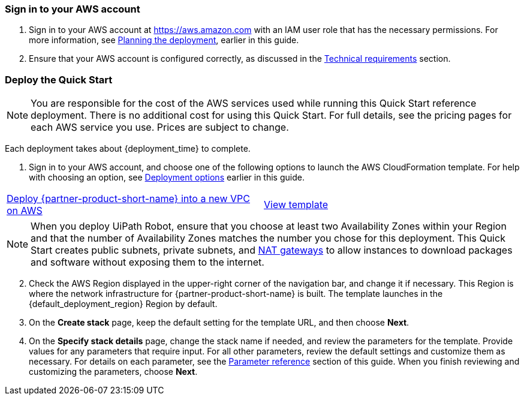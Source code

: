 // We need to work around Step numbers here if we are going to potentially exclude the AMI subscription
=== Sign in to your AWS account

. Sign in to your AWS account at https://aws.amazon.com with an IAM user role that has the necessary permissions. For more information, see link:#_planning_the_deployment[Planning the deployment], earlier in this guide.
. Ensure that your AWS account is configured correctly, as discussed in the link:#_technical_requirements[Technical requirements] section.

// Optional based on Marketplace listing. Not to be edited
// ifdef::marketplace_subscription[]
// === Subscribe to the {partner-product-short-name} AMI

// This Quick Start requires a subscription to the AMI for {partner-product-short-name} in AWS Marketplace.

// . Sign in to your AWS account.
// . Open the page for the {marketplace_listing_url}[{partner-product-short-name} AMI in AWS Marketplace^], and then choose *Continue to Subscribe*.
// . Review the terms and conditions for software usage, and then choose *Accept Terms*. +
//   A confirmation page loads, and an email confirmation is sent to the account owner. For detailed subscription instructions, see the https://aws.amazon.com/marketplace/help/200799470[AWS Marketplace documentation^].

// . When the subscription process is complete, exit out of AWS Marketplace without further action. *Do not* provision the software from AWS Marketplace—the Quick Start deploys the AMI for you.
// endif::marketplace_subscription[]
// \Not to be edited

=== Deploy the Quick Start
// Adapt the following warning to your Quick Start.

NOTE: You are responsible for the cost of the AWS services used while running this Quick Start reference deployment. There is no additional cost for using this Quick Start. For full details, see the pricing pages for each AWS service you use. Prices are subject to change.

Each deployment takes about {deployment_time} to complete.

. Sign in to your AWS account, and choose one of the following options to launch the AWS CloudFormation template. For help with choosing an option, see link:#_deployment_options[Deployment options] earlier in this guide.

[cols=2*]
|===
^|http://qs_launch_permalink[Deploy {partner-product-short-name} into a new VPC on AWS^]
^|http://qs_template_permalink[View template^]
|===

NOTE: When you deploy UiPath Robot, ensure that you choose at least two Availability Zones within your Region and that the number of Availability Zones matches the number you chose for this deployment. This Quick Start creates public subnets, private subnets, and https://docs.aws.amazon.com/vpc/latest/userguide/vpc-nat-gateway.html[NAT gateways^] to allow instances to download packages and software without exposing them to the internet.

[start=2]
. Check the AWS Region displayed in the upper-right corner of the navigation bar, and change it if necessary. This Region is where the network infrastructure for {partner-product-short-name} is built. The template launches in the {default_deployment_region} Region by default.

// *Note:* This deployment includes Amazon EFS, which isn’t currently supported in all AWS Regions. For a current list of supported Regions, see the https://docs.aws.amazon.com/general/latest/gr/elasticfilesystem.html[endpoints and quotas webpage].

[start=3]
. On the *Create stack* page, keep the default setting for the template URL, and then choose *Next*.
. On the *Specify stack details* page, change the stack name if needed, and review the parameters for the template. Provide values for any parameters that require input. For all other parameters, review the default settings and customize them as necessary. For details on each parameter, see the link:#_parameter_reference[Parameter reference] section of this guide. When you finish reviewing and customizing the parameters, choose *Next*.
